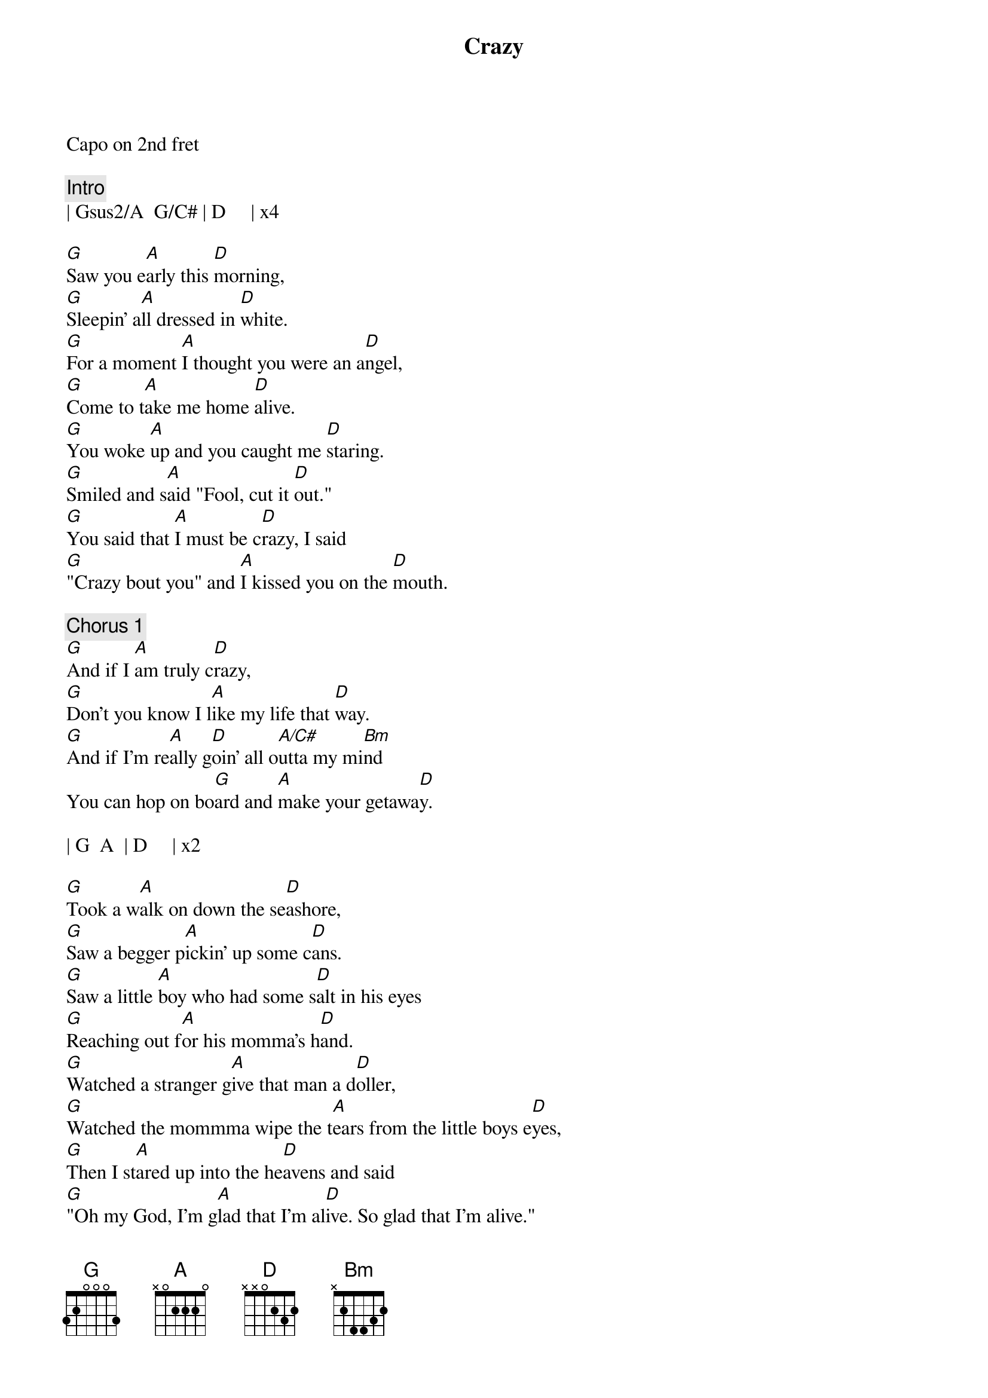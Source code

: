 {title: Crazy}
{artist: Pat Green}


Capo on 2nd fret

{comment: Intro}
| Gsus2/A  G/C# | D     | x4

{start_of_verse}
[G]Saw you e[A]arly this [D]morning,
[G]Sleepin' a[A]ll dressed in [D]white.
[G]For a moment [A]I thought you were an a[D]ngel,
[G]Come to t[A]ake me home [D]alive.
[G]You woke [A]up and you caught me [D]staring.
[G]Smiled and s[A]aid "Fool, cut it [D]out."
[G]You said that [A]I must be c[D]razy, I said
[G]"Crazy bout you" and [A]I kissed you on the [D]mouth.
{end_of_verse}

{comment: Chorus 1}
[G]And if I [A]am truly c[D]razy,
[G]Don't you know I l[A]ike my life that [D]way.
[G]And if I'm re[A]ally g[D]oin' all o[A/C#]utta my mi[Bm]nd
You can hop on bo[G]ard and [A]make your getawa[D]y.

| G  A  | D     | x2

{start_of_verse}
[G]Took a w[A]alk on down the se[D]ashore,
[G]Saw a begger p[A]ickin' up some c[D]ans.
[G]Saw a little [A]boy who had some s[D]alt in his eyes
[G]Reaching out f[A]or his momma's h[D]and.
[G]Watched a stranger g[A]ive that man a d[D]oller,
[G]Watched the mommma wipe the t[A]ears from the little boys e[D]yes,
[G]Then I st[A]ared up into the he[D]avens and said
[G]"Oh my God, I'm g[A]lad that I'm al[D]ive. So glad that I'm alive."
{end_of_verse}

{comment: Chorus 2}
[G]And if I [A]am truly c[D]razy,
[G]Don't you know I l[A]ike my life that [D]way.
[G]And if I'm re[A]ally g[D]oin' all o[A/C#]utta my mi[Bm]nd
Won't you hop on bo[G]ard and [A]make your getaway.

| G  A  | D     | x4

{start_of_verse}
[G]I wake up in the [A]morning and turn all the l[D]ights on,
[G]Turn 'em out at n[A]ight so that we can h[D]ide.
[G]Sometimes I s[A]leep with all the l[D]ights on,
It h[G]elps me to ap[A]preciate the n[D]ight.
[G]I hear people t[A]alk about life a[D]ll the time.
[G]All they rem[A]ember are times so s[D]ad.
[G]Don't you think l[A]ife would be awfully b[D]oring
[G]If the good times were a[A]ll that we h[D]ad.
{end_of_verse}

{comment: Chorus 3}
[G]And if I [A]am truly c[D]razy,
[G]Don't you know I l[A]ike my life that [D]way.
[G]And if I'm re[A]ally g[D]oin' all o[A/C#]utta my mi[Bm]nd
You can hop on bo[G]ard and ma[A]ke your getaw[D]ay.

[G]And if I [A]am truly c[D]razy,
[G]Don't you know I l[A]ike my life that [D]way.  That way no no no
[G]And if I'm re[A]ally g[D]oin' all o[A]utta my [Bm]mind
Won't you hop on bo[G]ard and [A]make your getaw[D]ay.

Hop on bo[G]ard and [A]make your getaway

| G  A  | D     | x4
